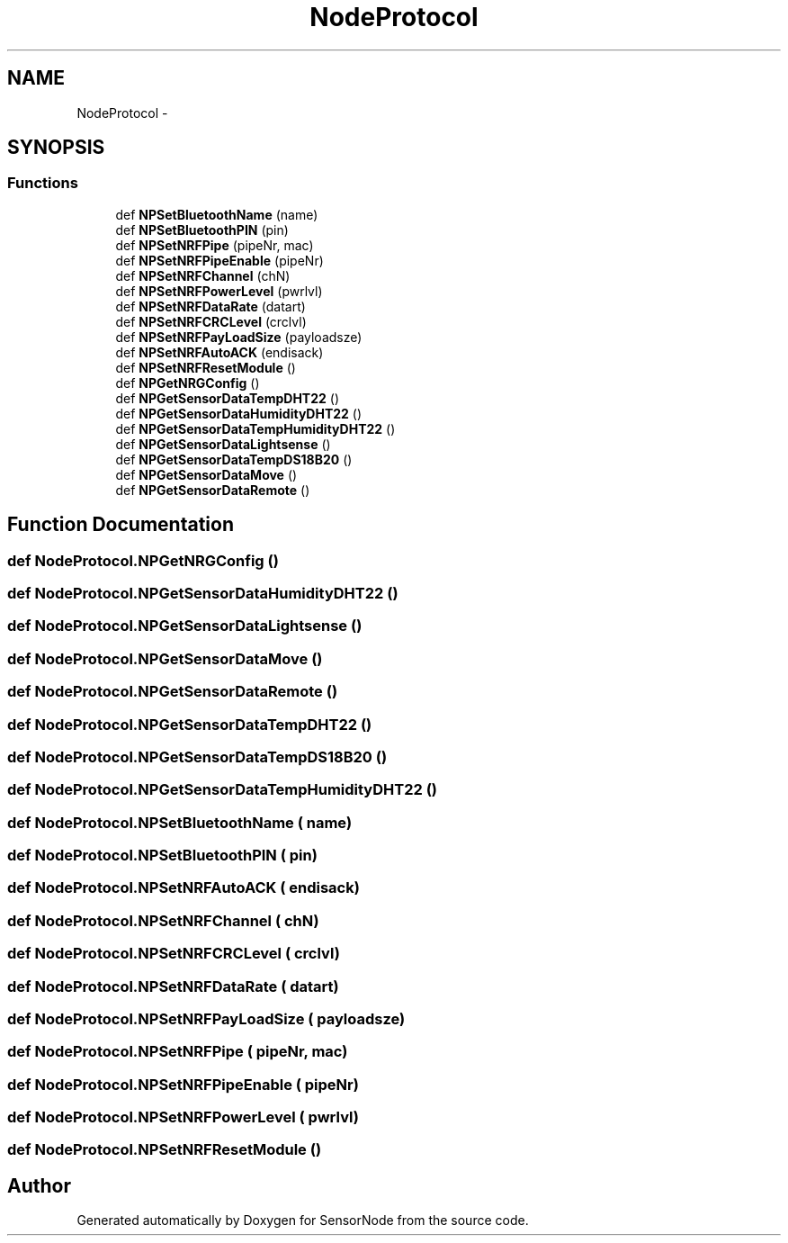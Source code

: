 .TH "NodeProtocol" 3 "Mon Apr 3 2017" "Version 0.2" "SensorNode" \" -*- nroff -*-
.ad l
.nh
.SH NAME
NodeProtocol \- 
.SH SYNOPSIS
.br
.PP
.SS "Functions"

.in +1c
.ti -1c
.RI "def \fBNPSetBluetoothName\fP (name)"
.br
.ti -1c
.RI "def \fBNPSetBluetoothPIN\fP (pin)"
.br
.ti -1c
.RI "def \fBNPSetNRFPipe\fP (pipeNr, mac)"
.br
.ti -1c
.RI "def \fBNPSetNRFPipeEnable\fP (pipeNr)"
.br
.ti -1c
.RI "def \fBNPSetNRFChannel\fP (chN)"
.br
.ti -1c
.RI "def \fBNPSetNRFPowerLevel\fP (pwrlvl)"
.br
.ti -1c
.RI "def \fBNPSetNRFDataRate\fP (datart)"
.br
.ti -1c
.RI "def \fBNPSetNRFCRCLevel\fP (crclvl)"
.br
.ti -1c
.RI "def \fBNPSetNRFPayLoadSize\fP (payloadsze)"
.br
.ti -1c
.RI "def \fBNPSetNRFAutoACK\fP (endisack)"
.br
.ti -1c
.RI "def \fBNPSetNRFResetModule\fP ()"
.br
.ti -1c
.RI "def \fBNPGetNRGConfig\fP ()"
.br
.ti -1c
.RI "def \fBNPGetSensorDataTempDHT22\fP ()"
.br
.ti -1c
.RI "def \fBNPGetSensorDataHumidityDHT22\fP ()"
.br
.ti -1c
.RI "def \fBNPGetSensorDataTempHumidityDHT22\fP ()"
.br
.ti -1c
.RI "def \fBNPGetSensorDataLightsense\fP ()"
.br
.ti -1c
.RI "def \fBNPGetSensorDataTempDS18B20\fP ()"
.br
.ti -1c
.RI "def \fBNPGetSensorDataMove\fP ()"
.br
.ti -1c
.RI "def \fBNPGetSensorDataRemote\fP ()"
.br
.in -1c
.SH "Function Documentation"
.PP 
.SS "def NodeProtocol\&.NPGetNRGConfig ()"

.SS "def NodeProtocol\&.NPGetSensorDataHumidityDHT22 ()"

.SS "def NodeProtocol\&.NPGetSensorDataLightsense ()"

.SS "def NodeProtocol\&.NPGetSensorDataMove ()"

.SS "def NodeProtocol\&.NPGetSensorDataRemote ()"

.SS "def NodeProtocol\&.NPGetSensorDataTempDHT22 ()"

.SS "def NodeProtocol\&.NPGetSensorDataTempDS18B20 ()"

.SS "def NodeProtocol\&.NPGetSensorDataTempHumidityDHT22 ()"

.SS "def NodeProtocol\&.NPSetBluetoothName ( name)"

.SS "def NodeProtocol\&.NPSetBluetoothPIN ( pin)"

.SS "def NodeProtocol\&.NPSetNRFAutoACK ( endisack)"

.SS "def NodeProtocol\&.NPSetNRFChannel ( chN)"

.SS "def NodeProtocol\&.NPSetNRFCRCLevel ( crclvl)"

.SS "def NodeProtocol\&.NPSetNRFDataRate ( datart)"

.SS "def NodeProtocol\&.NPSetNRFPayLoadSize ( payloadsze)"

.SS "def NodeProtocol\&.NPSetNRFPipe ( pipeNr,  mac)"

.SS "def NodeProtocol\&.NPSetNRFPipeEnable ( pipeNr)"

.SS "def NodeProtocol\&.NPSetNRFPowerLevel ( pwrlvl)"

.SS "def NodeProtocol\&.NPSetNRFResetModule ()"

.SH "Author"
.PP 
Generated automatically by Doxygen for SensorNode from the source code\&.
